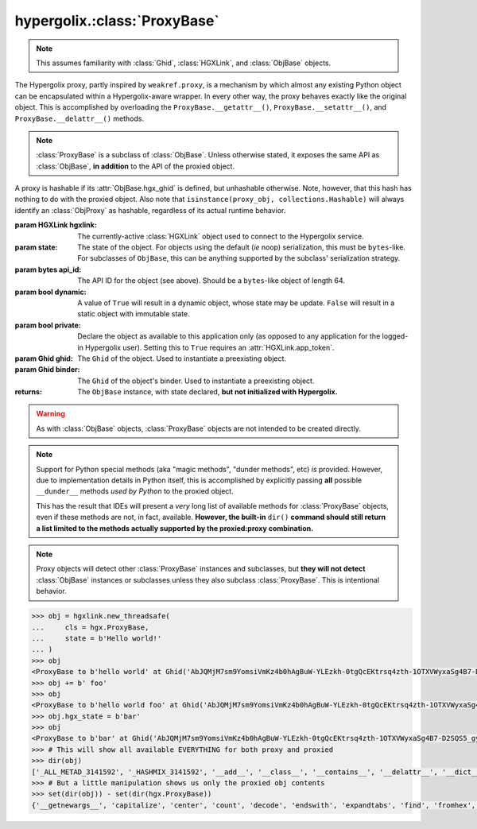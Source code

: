 hypergolix.\ :class:`ProxyBase`
===============================================================================

.. note::
    
    This assumes familiarity with :class:`Ghid`, :class:`HGXLink`, and 
    :class:`ObjBase` objects.

.. class:: ProxyBase(hgxlink, state, api_id, dynamic, private, ghid=None, binder=None)

    .. versionadded:: 0.1
    
    The Hypergolix proxy, partly inspired by ``weakref.proxy``, is a mechanism
    by which almost any existing Python object can be encapsulated within a 
    Hypergolix-aware wrapper. In every other way, the proxy behaves exactly 
    like the original object. This is accomplished by overloading the 
    ``ProxyBase.__getattr__()``, ``ProxyBase.__setattr__()``, and 
    ``ProxyBase.__delattr__()`` methods.
    
    .. note::
    
        :class:`ProxyBase` is a subclass of :class:`ObjBase`. Unless otherwise 
        stated, it exposes the same API as :class:`ObjBase`, **in addition** to 
        the API of the proxied object.

    A proxy is hashable if its :attr:`ObjBase.hgx_ghid` is defined, but 
    unhashable otherwise. Note, however, that this hash has nothing to do with
    the proxied object. Also note that 
    ``isinstance(proxy_obj, collections.Hashable)`` will always identify an 
    :class:`ObjProxy` as hashable, regardless of its actual runtime behavior.

    :param HGXLink hgxlink: The currently-active :class:`HGXLink` object used 
        to connect to the Hypergolix service.
    :param state: The state of the object. For objects using the default (*ie* 
        noop) serialization, this must be ``bytes``-like. For subclasses of 
        ``ObjBase``, this can be anything supported by the subclass' 
        serialization strategy.
    :param bytes api_id: The API ID for the object (see above). Should be a
        ``bytes``-like object of length 64.
    :param bool dynamic: A value of ``True`` will result in a dynamic object, 
        whose state may be update. ``False`` will result in a static object 
        with immutable state.
    :param bool private: Declare the object as available to this application 
        only (as opposed to any application for the logged-in Hypergolix user).
        Setting this to ``True`` requires an :attr:`HGXLink.app_token`.
    :param Ghid ghid: The ``Ghid`` of the object. Used to instantiate a 
        preexisting object.
    :param Ghid binder: The ``Ghid`` of the object's binder. Used to 
        instantiate a preexisting object.
    :returns: The ``ObjBase`` instance, with state declared, **but not 
        initialized with Hypergolix.**

    .. warning::

        As with :class:`ObjBase` objects, :class:`ProxyBase` objects are not 
        intended to be created directly.
        
    .. note::
        
        Support for Python special methods (aka "magic methods", "dunder 
        methods", etc) *is* provided. However, due to implementation details in 
        Python itself, this is accomplished by explicitly passing **all** 
        possible ``__dunder__`` methods *used by Python* to the proxied object.
        
        This has the result that IDEs will present a *very* long list of 
        available methods for :class:`ProxyBase` objects, even if these methods 
        are not, in fact, available. **However, the built-in** ``dir()`` **command 
        should still return a list limited to the methods actually supported by 
        the proxied:proxy combination.**
        
    .. note::
    
        Proxy objects will detect other :class:`ProxyBase` instances and 
        subclasses, but **they will not detect** :class:`ObjBase` instances or 
        subclasses unless they also subclass :class:`ProxyBase`. This is 
        intentional behavior.

    .. code-block:: python
 
        >>> obj = hgxlink.new_threadsafe(
        ...     cls = hgx.ProxyBase,
        ...     state = b'Hello world!'
        ... )
        >>> obj
        <ProxyBase to b'hello world' at Ghid('AbJQMjM7sm9YomsiVmKz4b0hAgBuW-YLEzkh-0tgQcEKtrsq4zth-1OTXVWyxaSg4B7-D2SQS5_gycEEwlWtrJc=')>
        >>> obj += b' foo'
        >>> obj 
        <ProxyBase to b'hello world foo' at Ghid('AbJQMjM7sm9YomsiVmKz4b0hAgBuW-YLEzkh-0tgQcEKtrsq4zth-1OTXVWyxaSg4B7-D2SQS5_gycEEwlWtrJc=')>
        >>> obj.hgx_state = b'bar'
        >>> obj
        <ProxyBase to b'bar' at Ghid('AbJQMjM7sm9YomsiVmKz4b0hAgBuW-YLEzkh-0tgQcEKtrsq4zth-1OTXVWyxaSg4B7-D2SQS5_gycEEwlWtrJc=')>
        >>> # This will show all available EVERYTHING for both proxy and proxied
        >>> dir(obj)
        ['_ALL_METAD_3141592', '_HASHMIX_3141592', '__add__', '__class__', '__contains__', '__delattr__', '__dict__', '__dir__', '__doc__', '__eq__', '__format__', '__ge__', '__getattr__', '__getattribute__', '__getitem__', '__getnewargs__', '__gt__', '__hash__', '__init__', '__iter__', '__le__', '__len__', '__lt__', '__mod__', '__module__', '__mul__', '__ne__', '__new__', '__reduce__', '__reduce_ex__', '__repr__', '__rmod__', '__rmul__', '__setattr__', '__sizeof__', '__str__', '__subclasshook__', '__weakref__', '_api_id_3141592', '_binder_3141592', '_callback_3141592', '_dynamic_3141592', '_force_delete_3141592', '_force_pull_3141592', '_ghid_3141592', '_hgx_DEFAULT_API_ID', '_hgx_delete', '_hgx_discard', '_hgx_freeze', '_hgx_hold', '_hgx_pack', '_hgx_push', '_hgx_recast', '_hgx_register_callback', '_hgx_share', '_hgx_sync', '_hgx_unpack', '_hgxlink_3141592', '_isalive_3141592', '_private_3141592', '_proxy_3141592', '_render_inop_3141592', '_renormalize_api_id_3141592', 'capitalize', 'center', 'count', 'decode', 'endswith', 'expandtabs', 'find', 'fromhex', 'hex', 'hgx_api_id', 'hgx_binder', 'hgx_clear_callback', 'hgx_delete_loopsafe', 'hgx_delete_threadsafe', 'hgx_discard_loopsafe', 'hgx_discard_threadsafe', 'hgx_dynamic', 'hgx_freeze_loopsafe', 'hgx_freeze_threadsafe', 'hgx_ghid', 'hgx_hold_loopsafe', 'hgx_hold_threadsafe', 'hgx_isalive', 'hgx_persistence', 'hgx_private', 'hgx_push_loopsafe', 'hgx_push_threadsafe', 'hgx_recast_loopsafe', 'hgx_recast_threadsafe', 'hgx_register_callback_loopsafe', 'hgx_register_callback_threadsafe', 'hgx_share_loopsafe', 'hgx_share_threadsafe', 'hgx_state', 'hgx_sync_loopsafe', 'hgx_sync_threadsafe', 'index', 'isalnum', 'isalpha', 'isdigit', 'islower', 'isspace', 'istitle', 'isupper', 'join', 'ljust', 'lower', 'lstrip', 'maketrans', 'partition', 'replace', 'rfind', 'rindex', 'rjust', 'rpartition', 'rsplit', 'rstrip', 'split', 'splitlines', 'startswith', 'strip', 'swapcase', 'title', 'translate', 'upper', 'zfill']
        >>> # But a little manipulation shows us only the proxied obj contents
        >>> set(dir(obj)) - set(dir(hgx.ProxyBase))
        {'__getnewargs__', 'capitalize', 'center', 'count', 'decode', 'endswith', 'expandtabs', 'find', 'fromhex', 'hex', 'index', 'isalnum', 'isalpha', 'isdigit', 'islower', 'isspace', 'istitle', 'isupper', 'join', 'ljust', 'lower', 'lstrip', 'maketrans', 'partition', 'replace', 'rfind', 'rindex', 'rjust', 'rpartition', 'rsplit', 'rstrip', 'split', 'splitlines', 'startswith', 'strip', 'swapcase', 'title', 'translate', 'upper', 'zfill'}

    .. attribute:: hgx_state

        The read-write value of the object itself. This will be serialized and 
        uploaded through Hypergolix upon any call to :meth:`hgx_push()`.
        
        .. note::
        
            Because of how Python works, explicitly reassigning 
            :attr:`hgx_state` is the only way to reassign the value of the 
            proxied object directly. For example, this will fail, overwriting 
            the name of the object, and leaving the original unchanged::
            
                >>> obj
                <ProxyBase to b'Hello world!' at Ghid('Abf3dRNZAPhrqY93q4Q-wG0QvPnP_anV8XfauVMlFOvAgeC5JVWeXTUftJ6tmYveH0stGaAJ0jN9xKriTT1F6Mk=')>
                >>> obj = b'Hello Hypergolix!'
                >>> obj
                b'Hello Hypergolix!'
                
            whereas this will succeed in updating the object state::
            
                >>> obj
                <ProxyBase to b'Hello world!' at Ghid('Abf3dRNZAPhrqY93q4Q-wG0QvPnP_anV8XfauVMlFOvAgeC5JVWeXTUftJ6tmYveH0stGaAJ0jN9xKriTT1F6Mk=')>
                >>> obj.hgx_state = b'Hello Hypergolix!'
                >>> obj
                <ProxyBase to b'Hello Hypergolix!' at Ghid('Abf3dRNZAPhrqY93q4Q-wG0QvPnP_anV8XfauVMlFOvAgeC5JVWeXTUftJ6tmYveH0stGaAJ0jN9xKriTT1F6Mk=')>
        
        .. warning::
            
            Updating ``hgx_state`` will **not** update Hypergolix. To upload 
            the change, you must explicitly call :meth:`ObjBase._hgx_push()`.
        
        :rtype: bytes

        .. code-block:: python

            >>> obj
            <ProxyBase to b'Hello world!' at Ghid('Abf3dRNZAPhrqY93q4Q-wG0QvPnP_anV8XfauVMlFOvAgeC5JVWeXTUftJ6tmYveH0stGaAJ0jN9xKriTT1F6Mk=')>
            >>> obj.hgx_state
            b'Hello world!'
            >>> # This change won't yet exist anywhere else
            >>> obj.hgx_state = b'Hello Hypergolix!'
            >>> obj
            <ProxyBase to b'Hello Hypergolix!' at Ghid('Abf3dRNZAPhrqY93q4Q-wG0QvPnP_anV8XfauVMlFOvAgeC5JVWeXTUftJ6tmYveH0stGaAJ0jN9xKriTT1F6Mk=')>

    .. method:: __eq__(other)
    
        Compares the ``ProxyBase`` with another object. The comparison 
        recognizes other :class:`ObjBase` instances and subclasses (including
        :class:`ProxyBase`), comparing them more thoroughly than other objects.
        
        If the ``other`` object is an :class:`ObjBase` instance, or an instance 
        of one of its subclasses, the comparison will return ``True`` if and 
        only if:
        
        1.  The :attr:`ObjBase.hgx_ghid` attribute compares equally
        2.  The :attr:`ObjBase.hgx_state` attribute compares equally
        3.  The :attr:`ObjBase.hgx_binder` attribute compares equally
        
        If, on the other hand, the ``other`` object is not a Hypergolix object 
        or proxy, it will directly compare ``other`` with :attr:`hgx_state`.

        :param other: The ``ObjBase`` (or subclass) instance to compare 
            with.
        :rtype: bool

        .. code-block:: python

            >>> obj
            <ProxyBase to b'Hello world!' at Ghid('Abf3dRNZAPhrqY93q4Q-wG0QvPnP_anV8XfauVMlFOvAgeC5JVWeXTUftJ6tmYveH0stGaAJ0jN9xKriTT1F6Mk=')>
            >>> obj2
            <ProxyBase to b'Hello world!' at Ghid('AWFUmWQJvo3U81-hH3WgtXa9bhB9dyXf1QT0yB_l3b6XwjB-WqeN-Lz7JzkMckhDRcjCFS1EmxrcQ1OE2f0Jxh4=')>
            >>> obj == obj2
            False
            >>> not_hgx_obj = b'Hello world!'
            >>> not_hgx_obj == obj
            True
            >>> obj2 == not_hgx_obj
            True
